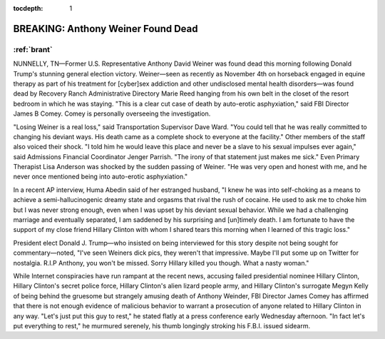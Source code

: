 :tocdepth: 1

.. _satire_1:

BREAKING: Anthony Weiner Found Dead
===================================

:ref:`brant`
------------

NUNNELLY, TN—Former U.S. Representative Anthony David Weiner was found dead
this morning following Donald Trump's stunning general election victory.
Weiner—seen as recently as November 4th on horseback engaged in equine therapy
as part of his treatment for [cyber]sex addiction and other undisclosed mental
health disorders—was found dead by Recovery Ranch Administrative Directory
Marie Reed hanging from his own belt in the closet of the resort bedroom in
which he was staying. "This is a clear cut case of death by auto-erotic
asphyxiation," said FBI Director James B Comey. Comey is personally overseeing
the investigation.

"Losing Weiner is a real loss," said Transportation Supervisor Dave Ward. "You
could tell that he was really committed to changing his deviant ways. His death
came as a complete shock to everyone at the facility." Other members of the
staff also voiced their shock. "I told him he would leave this place and never
be a slave to his sexual impulses ever again," said Admissions Financial
Coordinator Jenger Parrish. "The irony of that statement just makes me sick."
Even Primary Therapist Lisa Anderson was shocked by the sudden passing of
Weiner. "He was very open and honest with me, and he never once mentioned being
into auto-erotic asphyxiation."

In a recent AP interview, Huma Abedin said of her estranged husband, "I knew he
was into self-choking as a means to achieve a semi-hallucinogenic dreamy state
and orgasms that rival the rush of cocaine. He used to ask me to choke him but
I was never strong enough, even when I was upset by his deviant sexual
behavior. While we had a challenging marriage and eventually separated, I am
saddened by his surprising and [un]timely death. I am fortunate to have the
support of my close friend Hillary Clinton with whom I shared tears this
morning when I learned of this tragic loss."

President elect Donald J. Trump—who insisted on being interviewed for this
story despite not being sought for commentary—noted, "I've seen Weiners dick
pics, they weren't that impressive. Maybe I'll put some up on Twitter for
nostalgia. R.I.P Anthony, you won't be missed. Sorry Hillary killed you though.
What a nasty woman."

While Internet conspiracies have run rampant at the recent news, accusing
failed presidential nominee Hillary Clinton, Hillary Clinton's secret police
force, Hillary Clinton's alien lizard people army, and Hillary Clinton's
surrogate Megyn Kelly of being behind the gruesome but strangely amusing death
of Anthony Weinder, FBI Director James Comey has affirmed that there is not
enough evidence of malicious behavior to warrant a prosecution of anyone
related to Hillary Clinton in any way. "Let's just put this guy to rest," he
stated flatly at a press conference early Wednesday afternoon. "In fact let's
put everything to rest," he murmured serenely, his thumb longingly stroking his
F.B.I. issued sidearm.
